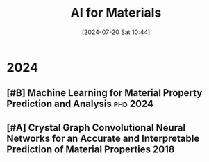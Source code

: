 #+title:      AI for Materials
#+date:       [2024-07-20 Sat 10:44]
#+filetags:   :paper:
#+identifier: 20240720T104421

* 2024

** [#B] Machine Learning for Material Property Prediction and Analysis :phd:2024:

** [#A] Crystal Graph Convolutional Neural Networks for an Accurate and Interpretable Prediction of Material Properties :2018:

